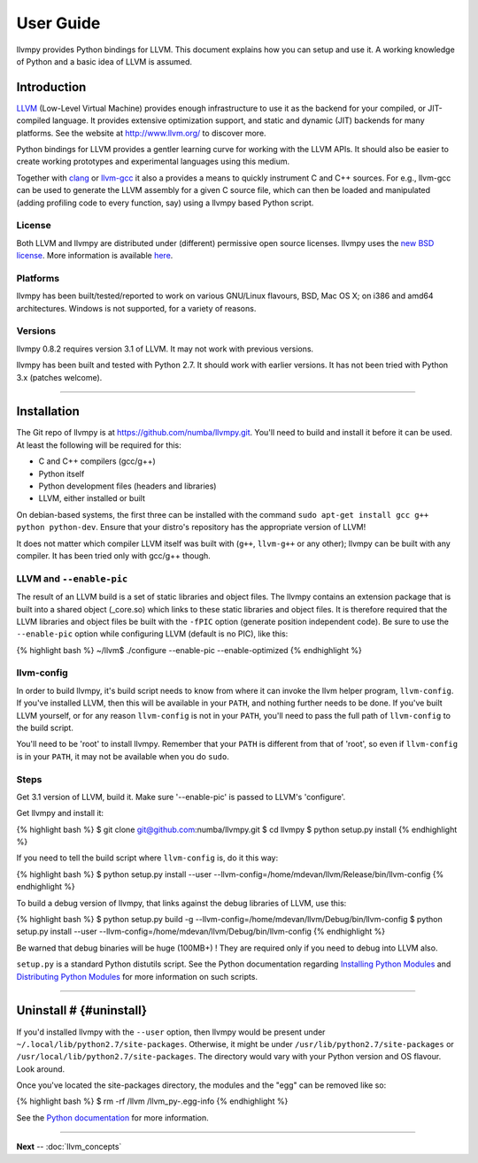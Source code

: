 ************
User Guide 
************

llvmpy provides Python bindings for LLVM. This document explains how
you can setup and use it. A working knowledge of Python and a basic idea
of LLVM is assumed.

Introduction
============

`LLVM <http://www.llvm.org/>`_ (Low-Level Virtual Machine) provides
enough infrastructure to use it as the backend for your compiled, or
JIT-compiled language. It provides extensive optimization support, and
static and dynamic (JIT) backends for many platforms. See the website at
http://www.llvm.org/ to discover more.

Python bindings for LLVM provides a gentler learning curve for working
with the LLVM APIs. It should also be easier to create working
prototypes and experimental languages using this medium.

Together with `clang <http://clang.llvm.org/>`_ or
`llvm-gcc <http://llvm.org/cmds/llvmgcc.html>`_ it also a provides a
means to quickly instrument C and C++ sources. For e.g., llvm-gcc can be
used to generate the LLVM assembly for a given C source file, which can
then be loaded and manipulated (adding profiling code to every function,
say) using a llvmpy based Python script.

License
-------

Both LLVM and llvmpy are distributed under (different) permissive open
source licenses. llvmpy uses the `new BSD
license <http://opensource.org/licenses/bsd-license.php>`_. More
information is available
`here <https://github.com/numba/llvmpy/blob/master/LICENSE>`_.

Platforms
---------

llvmpy has been built/tested/reported to work on various GNU/Linux
flavours, BSD, Mac OS X; on i386 and amd64 architectures. Windows is not
supported, for a variety of reasons.

Versions
--------

llvmpy 0.8.2 requires version 3.1 of LLVM. It may not work with
previous versions.

llvmpy has been built and tested with Python 2.7. It should work with
earlier versions. It has not been tried with Python 3.x (patches
welcome).

--------------

Installation
============

The Git repo of llvmpy is at https://github.com/numba/llvmpy.git.
You'll need to build and install it before it can be used. At least the
following will be required for this:

-  C and C++ compilers (gcc/g++)
-  Python itself
-  Python development files (headers and libraries)
-  LLVM, either installed or built

On debian-based systems, the first three can be installed with the
command ``sudo apt-get install gcc g++ python python-dev``. Ensure that
your distro's repository has the appropriate version of LLVM!

It does not matter which compiler LLVM itself was built with (``g++``,
``llvm-g++`` or any other); llvmpy can be built with any compiler. It
has been tried only with gcc/g++ though.

LLVM and ``--enable-pic``
-------------------------

The result of an LLVM build is a set of static libraries and object
files. The llvmpy contains an extension package that is built into a
shared object (\_core.so) which links to these static libraries and
object files. It is therefore required that the LLVM libraries and
object files be built with the ``-fPIC`` option (generate position
independent code). Be sure to use the ``--enable-pic`` option while
configuring LLVM (default is no PIC), like this:

{% highlight bash %} ~/llvm$ ./configure --enable-pic --enable-optimized
{% endhighlight %}

llvm-config
-----------

In order to build llvmpy, it's build script needs to know from where it
can invoke the llvm helper program, ``llvm-config``. If you've installed
LLVM, then this will be available in your ``PATH``, and nothing further
needs to be done. If you've built LLVM yourself, or for any reason
``llvm-config`` is not in your ``PATH``, you'll need to pass the full
path of ``llvm-config`` to the build script.

You'll need to be 'root' to install llvmpy. Remember that your ``PATH``
is different from that of 'root', so even if ``llvm-config`` is in your
``PATH``, it may not be available when you do ``sudo``.

Steps
-----

Get 3.1 version of LLVM, build it. Make sure '--enable-pic' is passed to
LLVM's 'configure'.

Get llvmpy and install it:

{% highlight bash %} $ git clone git@github.com:numba/llvmpy.git $ cd
llvmpy $ python setup.py install {% endhighlight %}

If you need to tell the build script where ``llvm-config`` is, do it
this way:

{% highlight bash %} $ python setup.py install --user
--llvm-config=/home/mdevan/llvm/Release/bin/llvm-config {% endhighlight
%}

To build a debug version of llvmpy, that links against the debug
libraries of LLVM, use this:

{% highlight bash %} $ python setup.py build -g
--llvm-config=/home/mdevan/llvm/Debug/bin/llvm-config $ python setup.py
install --user --llvm-config=/home/mdevan/llvm/Debug/bin/llvm-config {%
endhighlight %}

Be warned that debug binaries will be huge (100MB+) ! They are required
only if you need to debug into LLVM also.

``setup.py`` is a standard Python distutils script. See the Python
documentation regarding `Installing Python
Modules <http://docs.python.org/inst/inst.html>`_ and `Distributing
Python Modules <http://docs.python.org/dist/dist.html>`_ for more
information on such scripts.

--------------

Uninstall # {#uninstall}
========================

If you'd installed llvmpy with the ``--user`` option, then llvmpy
would be present under ``~/.local/lib/python2.7/site-packages``.
Otherwise, it might be under ``/usr/lib/python2.7/site-packages`` or
``/usr/local/lib/python2.7/site-packages``. The directory would vary
with your Python version and OS flavour. Look around.

Once you've located the site-packages directory, the modules and the
"egg" can be removed like so:

{% highlight bash %} $ rm -rf /llvm /llvm\_py-.egg-info {% endhighlight
%}

See the `Python
documentation <http://docs.python.org/install/index.html>`_ for more
information.

--------------

**Next** -- :doc:`llvm_concepts`
